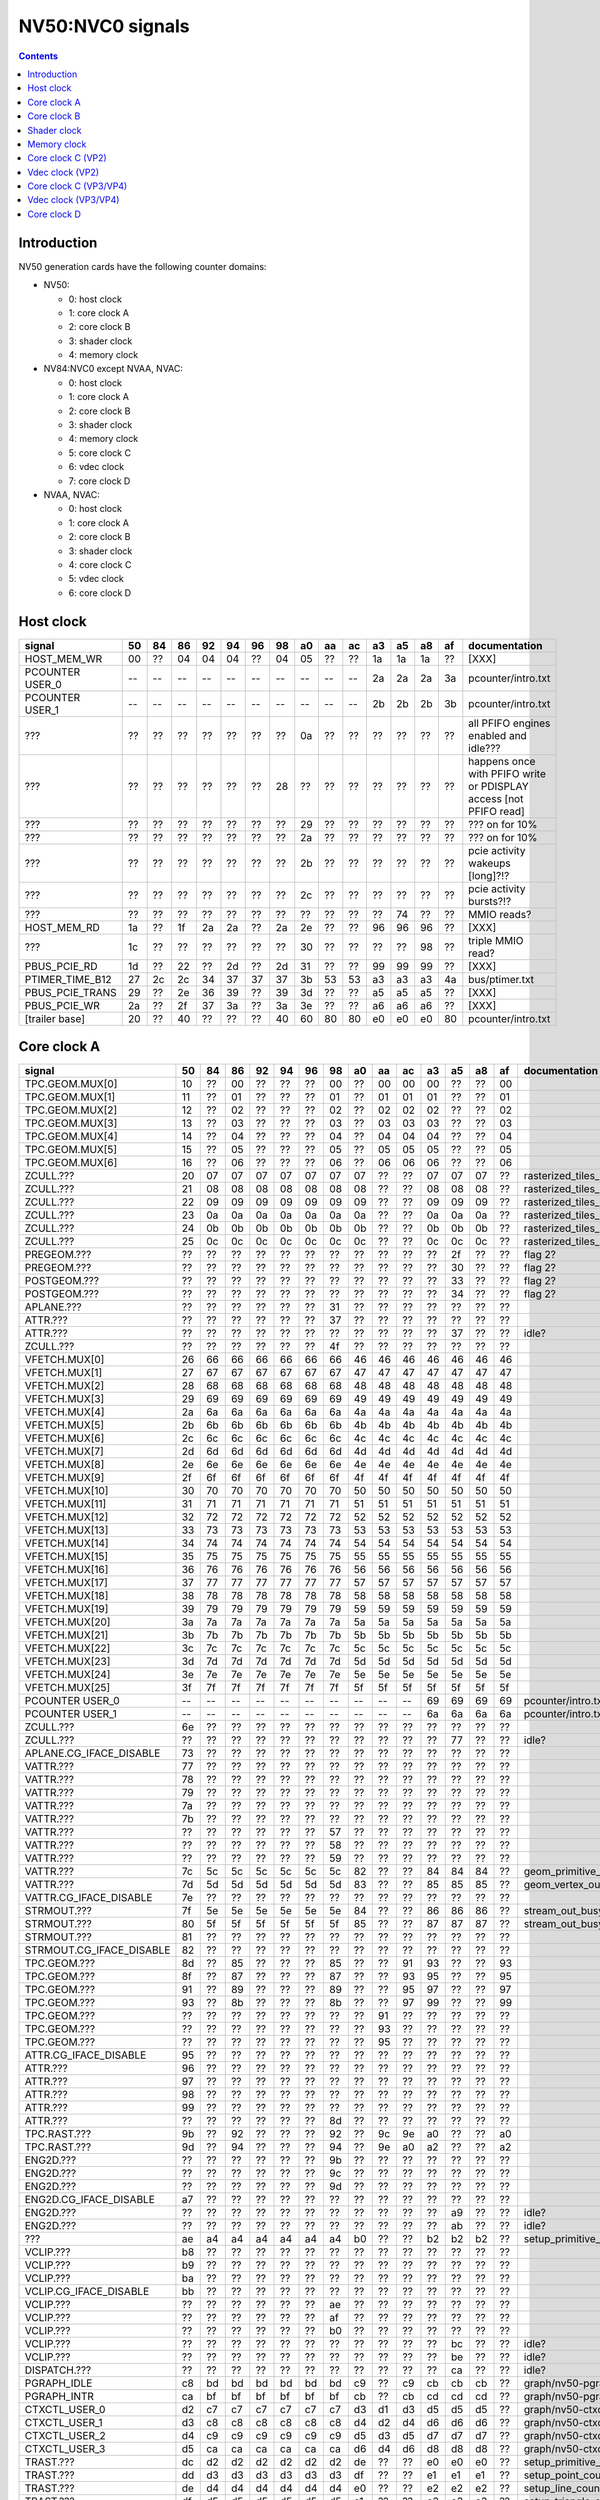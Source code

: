 .. _pcounter-signal-nv50:

=================
NV50:NVC0 signals
=================

.. contents::


Introduction
============

NV50 generation cards have the following counter domains:

- NV50:

  - 0: host clock
  - 1: core clock A
  - 2: core clock B
  - 3: shader clock
  - 4: memory clock

- NV84:NVC0 except NVAA, NVAC:

  - 0: host clock
  - 1: core clock A
  - 2: core clock B
  - 3: shader clock
  - 4: memory clock
  - 5: core clock C
  - 6: vdec clock
  - 7: core clock D

- NVAA, NVAC:

  - 0: host clock
  - 1: core clock A
  - 2: core clock B
  - 3: shader clock
  - 4: core clock C
  - 5: vdec clock
  - 6: core clock D

.. todo:: figure out roughly what stuff goes where

.. todo:: find signals.


Host clock
==========

================= == == == == == == == == == == == == == == ===============
signal            50 84 86 92 94 96 98 a0 aa ac a3 a5 a8 af  documentation
================= == == == == == == == == == == == == == == ===============
HOST_MEM_WR       00 ?? 04 04 04 ?? 04 05 ?? ?? 1a 1a 1a ??  [XXX]
PCOUNTER USER_0   -- -- -- -- -- -- -- -- -- -- 2a 2a 2a 3a  pcounter/intro.txt
PCOUNTER USER_1   -- -- -- -- -- -- -- -- -- -- 2b 2b 2b 3b  pcounter/intro.txt
???               ?? ?? ?? ?? ?? ?? ?? 0a ?? ?? ?? ?? ?? ??  all PFIFO engines enabled and idle???
???               ?? ?? ?? ?? ?? ?? 28 ?? ?? ?? ?? ?? ?? ?? happens once with PFIFO write or PDISPLAY access [not PFIFO read]
???               ?? ?? ?? ?? ?? ?? ?? 29 ?? ?? ?? ?? ?? ?? ??? on for 10%
???               ?? ?? ?? ?? ?? ?? ?? 2a ?? ?? ?? ?? ?? ?? ??? on for 10%
???               ?? ?? ?? ?? ?? ?? ?? 2b ?? ?? ?? ?? ?? ?? pcie activity wakeups [long]?!?
???               ?? ?? ?? ?? ?? ?? ?? 2c ?? ?? ?? ?? ?? ?? pcie activity bursts?!?
???               ?? ?? ?? ?? ?? ?? ?? ?? ?? ?? ?? 74 ?? ?? MMIO reads?
HOST_MEM_RD       1a ?? 1f 2a 2a ?? 2a 2e ?? ?? 96 96 96 ??  [XXX]
???               1c ?? ?? ?? ?? ?? ?? 30 ?? ?? ?? ?? 98 ??  triple MMIO read?
PBUS_PCIE_RD      1d ?? 22 ?? 2d ?? 2d 31 ?? ?? 99 99 99 ??  [XXX]
PTIMER_TIME_B12   27 2c 2c 34 37 37 37 3b 53 53 a3 a3 a3 4a  bus/ptimer.txt
PBUS_PCIE_TRANS   29 ?? 2e 36 39 ?? 39 3d ?? ?? a5 a5 a5 ??  [XXX]
PBUS_PCIE_WR      2a ?? 2f 37 3a ?? 3a 3e ?? ?? a6 a6 a6 ??  [XXX]
[trailer base]    20 ?? 40 ?? ?? ?? 40 60 80 80 e0 e0 e0 80  pcounter/intro.txt
================= == == == == == == == == == == == == == == ===============


Core clock A
============

========================= == == == == == == == == == == == == == == ===============
signal                    50 84 86 92 94 96 98 a0 aa ac a3 a5 a8 af  documentation
========================= == == == == == == == == == == == == == == ===============
TPC.GEOM.MUX[0]           10 ?? 00 ?? ?? ?? 00 ?? 00 00 00 ?? ?? 00
TPC.GEOM.MUX[1]           11 ?? 01 ?? ?? ?? 01 ?? 01 01 01 ?? ?? 01
TPC.GEOM.MUX[2]           12 ?? 02 ?? ?? ?? 02 ?? 02 02 02 ?? ?? 02
TPC.GEOM.MUX[3]           13 ?? 03 ?? ?? ?? 03 ?? 03 03 03 ?? ?? 03
TPC.GEOM.MUX[4]           14 ?? 04 ?? ?? ?? 04 ?? 04 04 04 ?? ?? 04
TPC.GEOM.MUX[5]           15 ?? 05 ?? ?? ?? 05 ?? 05 05 05 ?? ?? 05
TPC.GEOM.MUX[6]           16 ?? 06 ?? ?? ?? 06 ?? 06 06 06 ?? ?? 06
ZCULL.???                 20 07 07 07 07 07 07 07 ?? ?? 07 07 07 ?? rasterized_tiles_*[0]
ZCULL.???                 21 08 08 08 08 08 08 08 ?? ?? 08 08 08 ?? rasterized_tiles_*[1]
ZCULL.???                 22 09 09 09 09 09 09 09 ?? ?? 09 09 09 ?? rasterized_tiles_*[2]
ZCULL.???                 23 0a 0a 0a 0a 0a 0a 0a ?? ?? 0a 0a 0a ?? rasterized_tiles_*[3]
ZCULL.???                 24 0b 0b 0b 0b 0b 0b 0b ?? ?? 0b 0b 0b ?? rasterized_tiles_*[4]
ZCULL.???                 25 0c 0c 0c 0c 0c 0c 0c ?? ?? 0c 0c 0c ?? rasterized_tiles_*[5]
PREGEOM.???               ?? ?? ?? ?? ?? ?? ?? ?? ?? ?? ?? 2f ?? ?? flag 2?
PREGEOM.???               ?? ?? ?? ?? ?? ?? ?? ?? ?? ?? ?? 30 ?? ?? flag 2?
POSTGEOM.???              ?? ?? ?? ?? ?? ?? ?? ?? ?? ?? ?? 33 ?? ?? flag 2?
POSTGEOM.???              ?? ?? ?? ?? ?? ?? ?? ?? ?? ?? ?? 34 ?? ?? flag 2?
APLANE.???                ?? ?? ?? ?? ?? ?? 31 ?? ?? ?? ?? ?? ?? ??
ATTR.???                  ?? ?? ?? ?? ?? ?? 37 ?? ?? ?? ?? ?? ?? ??
ATTR.???                  ?? ?? ?? ?? ?? ?? ?? ?? ?? ?? ?? 37 ?? ?? idle?
ZCULL.???                 ?? ?? ?? ?? ?? ?? 4f ?? ?? ?? ?? ?? ?? ??
VFETCH.MUX[0]             26 66 66 66 66 66 66 46 46 46 46 46 46 46
VFETCH.MUX[1]             27 67 67 67 67 67 67 47 47 47 47 47 47 47
VFETCH.MUX[2]             28 68 68 68 68 68 68 48 48 48 48 48 48 48
VFETCH.MUX[3]             29 69 69 69 69 69 69 49 49 49 49 49 49 49
VFETCH.MUX[4]             2a 6a 6a 6a 6a 6a 6a 4a 4a 4a 4a 4a 4a 4a
VFETCH.MUX[5]             2b 6b 6b 6b 6b 6b 6b 4b 4b 4b 4b 4b 4b 4b
VFETCH.MUX[6]             2c 6c 6c 6c 6c 6c 6c 4c 4c 4c 4c 4c 4c 4c
VFETCH.MUX[7]             2d 6d 6d 6d 6d 6d 6d 4d 4d 4d 4d 4d 4d 4d
VFETCH.MUX[8]             2e 6e 6e 6e 6e 6e 6e 4e 4e 4e 4e 4e 4e 4e
VFETCH.MUX[9]             2f 6f 6f 6f 6f 6f 6f 4f 4f 4f 4f 4f 4f 4f
VFETCH.MUX[10]            30 70 70 70 70 70 70 50 50 50 50 50 50 50
VFETCH.MUX[11]            31 71 71 71 71 71 71 51 51 51 51 51 51 51
VFETCH.MUX[12]            32 72 72 72 72 72 72 52 52 52 52 52 52 52
VFETCH.MUX[13]            33 73 73 73 73 73 73 53 53 53 53 53 53 53
VFETCH.MUX[14]            34 74 74 74 74 74 74 54 54 54 54 54 54 54
VFETCH.MUX[15]            35 75 75 75 75 75 75 55 55 55 55 55 55 55
VFETCH.MUX[16]            36 76 76 76 76 76 76 56 56 56 56 56 56 56
VFETCH.MUX[17]            37 77 77 77 77 77 77 57 57 57 57 57 57 57
VFETCH.MUX[18]            38 78 78 78 78 78 78 58 58 58 58 58 58 58
VFETCH.MUX[19]            39 79 79 79 79 79 79 59 59 59 59 59 59 59
VFETCH.MUX[20]            3a 7a 7a 7a 7a 7a 7a 5a 5a 5a 5a 5a 5a 5a
VFETCH.MUX[21]            3b 7b 7b 7b 7b 7b 7b 5b 5b 5b 5b 5b 5b 5b
VFETCH.MUX[22]            3c 7c 7c 7c 7c 7c 7c 5c 5c 5c 5c 5c 5c 5c
VFETCH.MUX[23]            3d 7d 7d 7d 7d 7d 7d 5d 5d 5d 5d 5d 5d 5d
VFETCH.MUX[24]            3e 7e 7e 7e 7e 7e 7e 5e 5e 5e 5e 5e 5e 5e
VFETCH.MUX[25]            3f 7f 7f 7f 7f 7f 7f 5f 5f 5f 5f 5f 5f 5f
PCOUNTER USER_0           -- -- -- -- -- -- -- -- -- -- 69 69 69 69  pcounter/intro.txt
PCOUNTER USER_1           -- -- -- -- -- -- -- -- -- -- 6a 6a 6a 6a  pcounter/intro.txt
ZCULL.???                 6e ?? ?? ?? ?? ?? ?? ?? ?? ?? ?? ?? ?? ??
ZCULL.???                 ?? ?? ?? ?? ?? ?? ?? ?? ?? ?? ?? 77 ?? ?? idle?
APLANE.CG_IFACE_DISABLE   73 ?? ?? ?? ?? ?? ?? ?? ?? ?? ?? ?? ?? ??
VATTR.???                 77 ?? ?? ?? ?? ?? ?? ?? ?? ?? ?? ?? ?? ??
VATTR.???                 78 ?? ?? ?? ?? ?? ?? ?? ?? ?? ?? ?? ?? ??
VATTR.???                 79 ?? ?? ?? ?? ?? ?? ?? ?? ?? ?? ?? ?? ??
VATTR.???                 7a ?? ?? ?? ?? ?? ?? ?? ?? ?? ?? ?? ?? ??
VATTR.???                 7b ?? ?? ?? ?? ?? ?? ?? ?? ?? ?? ?? ?? ??
VATTR.???                 ?? ?? ?? ?? ?? ?? 57 ?? ?? ?? ?? ?? ?? ??
VATTR.???                 ?? ?? ?? ?? ?? ?? 58 ?? ?? ?? ?? ?? ?? ??
VATTR.???                 ?? ?? ?? ?? ?? ?? 59 ?? ?? ?? ?? ?? ?? ??
VATTR.???                 7c 5c 5c 5c 5c 5c 5c 82 ?? ?? 84 84 84 ?? geom_primitive_out_count
VATTR.???                 7d 5d 5d 5d 5d 5d 5d 83 ?? ?? 85 85 85 ?? geom_vertex_out_count
VATTR.CG_IFACE_DISABLE    7e ?? ?? ?? ?? ?? ?? ?? ?? ?? ?? ?? ?? ??
STRMOUT.???               7f 5e 5e 5e 5e 5e 5e 84 ?? ?? 86 86 86 ?? stream_out_busy[0]
STRMOUT.???               80 5f 5f 5f 5f 5f 5f 85 ?? ?? 87 87 87 ?? stream_out_busy[1]
STRMOUT.???               81 ?? ?? ?? ?? ?? ?? ?? ?? ?? ?? ?? ?? ??
STRMOUT.CG_IFACE_DISABLE  82 ?? ?? ?? ?? ?? ?? ?? ?? ?? ?? ?? ?? ??
TPC.GEOM.???              8d ?? 85 ?? ?? ?? 85 ?? ?? 91 93 ?? ?? 93
TPC.GEOM.???              8f ?? 87 ?? ?? ?? 87 ?? ?? 93 95 ?? ?? 95
TPC.GEOM.???              91 ?? 89 ?? ?? ?? 89 ?? ?? 95 97 ?? ?? 97
TPC.GEOM.???              93 ?? 8b ?? ?? ?? 8b ?? ?? 97 99 ?? ?? 99
TPC.GEOM.???              ?? ?? ?? ?? ?? ?? ?? ?? 91 ?? ?? ?? ?? ??
TPC.GEOM.???              ?? ?? ?? ?? ?? ?? ?? ?? 93 ?? ?? ?? ?? ??
TPC.GEOM.???              ?? ?? ?? ?? ?? ?? ?? ?? 95 ?? ?? ?? ?? ??
ATTR.CG_IFACE_DISABLE     95 ?? ?? ?? ?? ?? ?? ?? ?? ?? ?? ?? ?? ??
ATTR.???                  96 ?? ?? ?? ?? ?? ?? ?? ?? ?? ?? ?? ?? ??
ATTR.???                  97 ?? ?? ?? ?? ?? ?? ?? ?? ?? ?? ?? ?? ??
ATTR.???                  98 ?? ?? ?? ?? ?? ?? ?? ?? ?? ?? ?? ?? ??
ATTR.???                  99 ?? ?? ?? ?? ?? ?? ?? ?? ?? ?? ?? ?? ??
ATTR.???                  ?? ?? ?? ?? ?? ?? 8d ?? ?? ?? ?? ?? ?? ??
TPC.RAST.???              9b ?? 92 ?? ?? ?? 92 ?? 9c 9e a0 ?? ?? a0
TPC.RAST.???              9d ?? 94 ?? ?? ?? 94 ?? 9e a0 a2 ?? ?? a2
ENG2D.???                 ?? ?? ?? ?? ?? ?? 9b ?? ?? ?? ?? ?? ?? ??
ENG2D.???                 ?? ?? ?? ?? ?? ?? 9c ?? ?? ?? ?? ?? ?? ??
ENG2D.???                 ?? ?? ?? ?? ?? ?? 9d ?? ?? ?? ?? ?? ?? ??
ENG2D.CG_IFACE_DISABLE    a7 ?? ?? ?? ?? ?? ?? ?? ?? ?? ?? ?? ?? ??
ENG2D.???                 ?? ?? ?? ?? ?? ?? ?? ?? ?? ?? ?? a9 ?? ?? idle?
ENG2D.???                 ?? ?? ?? ?? ?? ?? ?? ?? ?? ?? ?? ab ?? ?? idle?
???                       ae a4 a4 a4 a4 a4 a4 b0 ?? ?? b2 b2 b2 ?? setup_primitive_culled_count
VCLIP.???                 b8 ?? ?? ?? ?? ?? ?? ?? ?? ?? ?? ?? ?? ??
VCLIP.???                 b9 ?? ?? ?? ?? ?? ?? ?? ?? ?? ?? ?? ?? ??
VCLIP.???                 ba ?? ?? ?? ?? ?? ?? ?? ?? ?? ?? ?? ?? ??
VCLIP.CG_IFACE_DISABLE    bb ?? ?? ?? ?? ?? ?? ?? ?? ?? ?? ?? ?? ??
VCLIP.???                 ?? ?? ?? ?? ?? ?? ae ?? ?? ?? ?? ?? ?? ??
VCLIP.???                 ?? ?? ?? ?? ?? ?? af ?? ?? ?? ?? ?? ?? ??
VCLIP.???                 ?? ?? ?? ?? ?? ?? b0 ?? ?? ?? ?? ?? ?? ??
VCLIP.???                 ?? ?? ?? ?? ?? ?? ?? ?? ?? ?? ?? bc ?? ?? idle?
VCLIP.???                 ?? ?? ?? ?? ?? ?? ?? ?? ?? ?? ?? be ?? ?? idle?
DISPATCH.???              ?? ?? ?? ?? ?? ?? ?? ?? ?? ?? ?? ca ?? ?? idle?
PGRAPH_IDLE               c8 bd bd bd bd bd bd c9 ?? c9 cb cb cb ??  graph/nv50-pgraph.txt
PGRAPH_INTR               ca bf bf bf bf bf bf cb ?? cb cd cd cd ??  graph/nv50-pgraph.txt
CTXCTL_USER_0             d2 c7 c7 c7 c7 c7 c7 d3 d1 d3 d5 d5 d5 ??  graph/nv50-ctxctl.txt
CTXCTL_USER_1             d3 c8 c8 c8 c8 c8 c8 d4 d2 d4 d6 d6 d6 ??  graph/nv50-ctxctl.txt
CTXCTL_USER_2             d4 c9 c9 c9 c9 c9 c9 d5 d3 d5 d7 d7 d7 ??  graph/nv50-ctxctl.txt
CTXCTL_USER_3             d5 ca ca ca ca ca ca d6 d4 d6 d8 d8 d8 ??  graph/nv50-ctxctl.txt
TRAST.???                 dc d2 d2 d2 d2 d2 d2 de ?? ?? e0 e0 e0 ?? setup_primitive_count
TRAST.???                 dd d3 d3 d3 d3 d3 d3 df ?? ?? e1 e1 e1 ?? setup_point_count[0]
TRAST.???                 de d4 d4 d4 d4 d4 d4 e0 ?? ?? e2 e2 e2 ?? setup_line_count[0]
TRAST.???                 df d5 d5 d5 d5 d5 d5 e1 ?? ?? e3 e3 e3 ?? setup_triangle_count[0]
TRAST.???                 e2 d8 d8 d8 d8 d8 d8 e4 ?? ?? e6 e6 e6 ?? setup_*_count[1]
TRAST.???                 e3 d9 d9 d9 d9 d9 d9 e5 ?? ?? e7 e7 e7 ?? setup_*_count[2]
TRAST.???                 ?? ?? ?? ?? ?? ?? da ?? ?? ?? ?? ?? ?? ??
TRAST.???                 ?? ?? ?? ?? ?? ?? db ?? ?? ?? ?? ?? ?? ??
TRAST.???                 e4 ?? ?? ?? ?? ?? ?? ?? ?? ?? ?? ?? ?? ??
TRAST.???                 e5 ?? ?? ?? ?? ?? ?? ?? ?? ?? ?? ?? ?? ??
TRAST.CG_IFACE_DISABLE    e6 ?? ?? ?? ?? ?? ?? ?? ?? ?? ?? ?? ?? ??
[trailer base]            e0 ?? e0 ?? ?? ?? e0 e0 e0 e0 e0 e0 e0 e0  pcounter/intro.txt
========================= == == == == == == == == == == == == == == ===============


Core clock B
============

========================= == == == == == == == == == == == == == == ===============
signal                    50 84 86 92 94 96 98 a0 aa ac a3 a5 a8 af  documentation
========================= == == == == == == == == == == == == == == ===============
PROP.MUX[0]               00 00 00 00 00 00 00 00 00 00 00 00 00 00
PROP.MUX[1]               01 01 01 01 01 01 01 01 01 01 01 01 01 01
PROP.MUX[2]               02 02 02 02 02 02 02 02 02 02 02 02 02 02
PROP.MUX[3]               03 03 03 03 03 03 03 03 03 03 03 03 03 03
PROP.MUX[4]               04 04 04 04 04 04 04 04 04 04 04 04 04 04
PROP.MUX[5]               05 05 05 05 05 05 05 05 05 05 05 05 05 05
PROP.MUX[6]               06 06 06 06 06 06 06 06 06 06 06 06 06 06
PROP.MUX[7]               07 07 07 07 07 07 07 07 07 07 07 07 07 07
PVPE.???                  3a ?? ?? ?? ?? ?? -- ?? -- -- -- -- -- --
CCACHE.???                ?? ?? ?? ?? ?? ?? ?? ?? ?? ?? ?? 2a ?? ?? idle?
CCACHE.???                ?? ?? ?? ?? ?? ?? ?? ?? ?? ?? ?? 2c ?? ?? idle?
TEX.???                   42 1c 1c 1c 1c 1c 1c 34 ?? ?? 3c 3c 3c ?? texture_waits_for_fb
VATTR.???                 ?? ?? ?? ?? ?? ?? ?? ?? ?? ?? ?? 49 ?? ?? idle?
VATTR.???                 ?? ?? ?? ?? ?? ?? ?? ?? ?? ?? ?? 4b ?? ?? idle?
STRMOUT.???               ?? ?? ?? ?? ?? ?? ?? ?? ?? ?? ?? 4e ?? ?? idle?
STRMOUT.???               ?? ?? ?? ?? ?? ?? ?? ?? ?? ?? ?? 50 ?? ?? idle?
CBAR.MUX0[0]              4a ?? 24 ?? ?? ?? 24 ?? 49 49 55 ?? ?? 55
CBAR.MUX0[1]              4b ?? 25 ?? ?? ?? 25 ?? 4a 4a 56 ?? ?? 56
CBAR.MUX0[2]              4c ?? 26 ?? ?? ?? 26 ?? 4b 4b 57 ?? ?? 57
CBAR.MUX0[3]              4d ?? 27 ?? ?? ?? 27 ?? 4c 4c 58 ?? ?? 58
CBAR.MUX1[0]              4e ?? 28 ?? ?? ?? 28 ?? 4d 4d 59 ?? ?? 59
CBAR.MUX1[1]              4f ?? 29 ?? ?? ?? 29 ?? 4e 4e 5a ?? ?? 5a
CBAR.MUX1[2]              50 ?? 2a ?? ?? ?? 2a ?? 4f 4f 5b ?? ?? 5b
CBAR.MUX1[3]              51 ?? 2b ?? ?? ?? 2b ?? 50 50 5c ?? ?? 5c
CROP.MUX[0]               52 30 30 30 30 30 30 55 55 55 64 64 64 64
CROP.MUX[1]               53 31 31 31 31 31 31 56 56 56 65 65 65 65
CROP.MUX[2]               54 32 32 32 32 32 32 57 57 57 66 66 66 66
CROP.MUX[3]               55 33 33 33 33 33 33 58 58 58 67 67 67 67
ZBAR.MUX[0]               56 ?? 36 ?? ?? ?? 36 ?? 68 68 70 ?? ?? 70
ZBAR.MUX[1]               57 ?? 37 ?? ?? ?? 37 ?? 69 69 71 ?? ?? 71
ZBAR.MUX[2]               58 ?? 38 ?? ?? ?? 38 ?? 6a 6a 72 ?? ?? 72
ZBAR.MUX[3]               59 ?? 39 ?? ?? ?? 39 ?? 6b 6b 73 ?? ?? 73
???                       6d ?? ?? ?? ?? ?? ?? ?? ?? ?? ?? ?? ?? ?? memory access?
???                       5e ?? ?? ?? ?? ?? ?? ?? ?? ?? ?? ?? ?? ?? happens when reading memory through VGA window?
???                       64 ?? ?? ?? ?? ?? ?? ?? ?? ?? ?? ?? ?? ?? memory read?
???                       68 ?? ?? ?? ?? ?? ?? ?? ?? ?? ?? ?? ?? ?? memory write?
ENG2D.???                 ?? ?? ?? ?? ?? ?? 36 ?? ?? ?? ?? ?? ?? ??
ENG2D.???                 ?? ?? ?? ?? ?? ?? 37 ?? ?? ?? ?? ?? ?? ??
VCLIP.???                 ?? ?? ?? ?? ?? ?? ?? ?? ?? ?? ?? 6c ?? ?? idle?
VCLIP.???                 ?? ?? ?? ?? ?? ?? ?? ?? ?? ?? ?? 6d ?? ?? idle?
ZROP.MUX[0]               6c 44 44 44 44 44 44 74 74 74 7c 7c 7c 7c
ZROP.MUX[1]               6d 45 45 45 45 45 45 75 75 75 7d 7d 7d 7d
ZROP.MUX[2]               6e 46 46 46 46 46 46 76 76 76 7e 7e 7e 7e
ZROP.MUX[3]               6f 47 47 47 47 47 47 77 77 77 7f 7f 7f 7f
TEX.???                   70 48 48 48 48 48 48 78 78 78 80 80 80 80 texture_sample_level[0]
TEX.???                   71 49 49 49 49 49 49 79 79 79 81 81 81 81 texture_sample_level[1]
TEX.???                   72 4a 4a 4a 4a 4a 4a 7a 7a 7a 82 82 82 82 texture_sample_level[2]
TEX.???                   73 4b 4b 4b 4b 4b 4b 7b 7b 7b 83 83 83 83 texture_sample_level[3]
???                       80 ?? ?? ?? ?? ?? ?? ?? ?? ?? ?? ?? ?? ?? memory access?
PVPE.???                  89 ?? ?? ?? ?? ?? -- ?? -- -- -- -- -- --
PVPE.???                  8a ?? ?? ?? ?? ?? -- ?? -- -- -- -- -- --
PVPE.???                  8b ?? ?? ?? ?? ?? -- ?? -- -- -- -- -- --
PVPE.???                  8c ?? ?? ?? ?? ?? -- ?? -- -- -- -- -- --
PVPE.???                  8d ?? ?? ?? ?? ?? -- ?? -- -- -- -- -- --
PVPE.???                  8e ?? ?? ?? ?? ?? -- ?? -- -- -- -- -- --
PVPE.???                  8f ?? ?? ?? ?? ?? -- ?? -- -- -- -- -- --
PVPE.???                  90 ?? ?? ?? ?? ?? -- ?? -- -- -- -- -- --
PVPE.???                  91 ?? ?? ?? ?? ?? -- ?? -- -- -- -- -- --
PVPE.???                  92 ?? ?? ?? ?? ?? -- ?? -- -- -- -- -- --
PVPE.???                  93 ?? ?? ?? ?? ?? -- ?? -- -- -- -- -- --
PVPE.???                  94 ?? ?? ?? ?? ?? -- ?? -- -- -- -- -- --
PVPE.???                  95 ?? ?? ?? ?? ?? -- ?? -- -- -- -- -- --
PVPE.???                  96 ?? ?? ?? ?? ?? -- ?? -- -- -- -- -- --
PVPE.???                  97 ?? ?? ?? ?? ?? -- ?? -- -- -- -- -- --
PVPE.???                  98 ?? ?? ?? ?? ?? -- ?? -- -- -- -- -- --
PVPE.???                  99 ?? ?? ?? ?? ?? -- ?? -- -- -- -- -- --
PVPE.???                  9a ?? ?? ?? ?? ?? -- ?? -- -- -- -- -- --
PVPE.???                  9b ?? ?? ?? ?? ?? -- ?? -- -- -- -- -- --
PVPE.???                  9c ?? ?? ?? ?? ?? -- ?? -- -- -- -- -- --
PVPE.???                  9d ?? ?? ?? ?? ?? -- ?? -- -- -- -- -- --
PVPE.???                  9e ?? ?? ?? ?? ?? -- ?? -- -- -- -- -- --
PVPE.???                  9f ?? ?? ?? ?? ?? -- ?? -- -- -- -- -- --
PVPE.???                  a0 ?? ?? ?? ?? ?? -- ?? -- -- -- -- -- --
PVPE.???                  a1 ?? ?? ?? ?? ?? -- ?? -- -- -- -- -- --
PVPE.???                  a2 ?? ?? ?? ?? ?? -- ?? -- -- -- -- -- --
PVPE.???                  a3 ?? ?? ?? ?? ?? -- ?? -- -- -- -- -- --
PVPE.???                  a4 ?? ?? ?? ?? ?? -- ?? -- -- -- -- -- --
PVPE.???                  a5 ?? ?? ?? ?? ?? -- ?? -- -- -- -- -- --
PVPE.???                  a6 ?? ?? ?? ?? ?? -- ?? -- -- -- -- -- --
PROP.???                  ab ?? ?? ?? ?? ?? ?? ?? ?? ?? ?? ?? ?? ??
MMU.CG_IFACE_DISABLE      ac ?? ?? ?? ?? ?? ?? ?? ?? ?? ?? ?? ?? ??
MMU.BIND                  ad -- -- -- -- -- -- -- -- -- -- -- -- -- [on core clock D on NV84:]
PFB.CG_IFACE_DISABLE      b8 ?? ?? ?? ?? ?? ?? ?? ?? ?? ?? ?? ?? ??
PFB.WRITE                 c3 -- -- -- -- -- -- -- -- -- -- -- -- -- [on core clock D on NV84:]
PFB.READ                  c4 -- -- -- -- -- -- -- -- -- -- -- -- -- [on core clock D on NV84:]
PFB.FLUSH                 c5 -- -- -- -- -- -- -- -- -- -- -- -- -- [on core clock D on NV84:]
ZCULL.???                 ?? ?? ?? ?? ?? ?? 58 ?? ?? ?? ?? ?? ?? ??
ENG2D.???                 ?? ?? ?? ?? ?? ?? 60 ?? ?? ?? ?? ?? ?? ??
TEX.CG_IFACE_DISABLE      dd ?? ?? ?? ?? ?? ?? ?? ?? ?? ?? ?? ?? ??
TEX.UNK6.???              df ?? 7d ?? ?? ?? 75 ?? ad ad b7 ?? ?? b7
CCACHE.CG_IFACE_DISABLE   ea ?? ?? ?? ?? ?? ?? ?? ?? ?? ?? ?? ?? ??
PCRYPT3.PM_TRIGGER_ALT    -- -- -- -- -- -- -- -- c4 c4 -- -- -- -- [on core clock C on NV98]
PCRYPT3.WRCACHE_FLUSH_ALT -- -- -- -- -- -- -- -- c5 c5 -- -- -- -- [on core clock C on NV98]
PCRYPT3.USER_0            -- -- -- -- -- -- -- -- d4 d4 -- -- -- -- [on core clock C on NV98]
PCRYPT3.USER_1            -- -- -- -- -- -- -- -- d5 d5 -- -- -- -- [on core clock C on NV98]
PCRYPT3.USER_2            -- -- -- -- -- -- -- -- d6 d6 -- -- -- -- [on core clock C on NV98]
PCRYPT3.USER_3            -- -- -- -- -- -- -- -- d7 d7 -- -- -- -- [on core clock C on NV98]
PCRYPT3.USER_4            -- -- -- -- -- -- -- -- d8 d8 -- -- -- -- [on core clock C on NV98]
PCRYPT3.USER_5            -- -- -- -- -- -- -- -- d9 d9 -- -- -- -- [on core clock C on NV98]
PCOUNTER USER_0           -- -- -- -- -- -- -- -- -- -- 9e 9e 9e 9e  pcounter/intro.txt
PCOUNTER USER_1           -- -- -- -- -- -- -- -- -- -- 9f 9f 9f 9f  pcounter/intro.txt
[trailer base]            e0 ?? 80 ?? ?? ?? 80 e0 e0 e0 c0 c0 c0 c0  pcounter/intro.txt
========================= == == == == == == == == == == == == == == ===============


Shader clock
============

- 0x00-0x03: MPC GROUP 0
- 0x04-0x07: MPC GROUP 1
- 0x08-0x0b: MPC GROUP 2
- 0x0c-0x0f: MPC GROUP 3
- [XXX]
- 0x13: PCOUNTER USER_0 [NVA3:]
- 0x14: PCOUNTER USER_1 [NVA3:]
- 0x20: trailer base


Memory clock
============

NVAA and NVAC don't have this set. NVAF does.

========================= == == == == == == == == == == == == ===============
signal                    50 84 86 92 94 96 98 a0 a3 a5 a8 af  documentation
========================= == == == == == == == == == == == == ===============
PFB.UNK6.CG_IFACE_DISABLE 1a ?? ?? ?? ?? ?? ?? ?? ?? ?? ?? ??
PCOUNTER USER_0           -- -- -- -- -- -- -- -- 3b 3b 37 6a  pcounter/intro.txt
PCOUNTER USER_1           -- -- -- -- -- -- -- -- 3c 3c 38 6b  pcounter/intro.txt
[trailer base]            20 ?? 40 ?? ?? ?? 40 60 60 60 60 e0  pcounter/intro.txt
========================= == == == == == == == == == == == == ===============


Core clock C (VP2)
==================

================= == == == == == == ===============
signal            84 86 92 94 96 a0  documentation
================= == == == == == == ===============
PBSP_USER_0       ?? ?? ?? ?? ?? 00  vdec/vp2/intro.txt
PBSP_USER_1       ?? ?? ?? ?? ?? 01  vdec/vp2/intro.txt
PBSP_USER_2       ?? ?? ?? ?? ?? 02  vdec/vp2/intro.txt
PBSP_USER_3       ?? ?? ?? ?? ?? 03  vdec/vp2/intro.txt
PBSP_USER_4       ?? ?? ?? ?? ?? 04  vdec/vp2/intro.txt
PBSP_USER_5       ?? ?? ?? ?? ?? 05  vdec/vp2/intro.txt
PBSP_USER_6       ?? ?? ?? ?? ?? 06  vdec/vp2/intro.txt
PBSP_USER_7       ?? ?? ?? ?? ?? 07  vdec/vp2/intro.txt
PVP2_USER_0       ?? ?? ?? ?? ?? 08  vdec/vp2/intro.txt
PVP2_USER_1       ?? ?? ?? ?? ?? 09  vdec/vp2/intro.txt
PVP2_USER_2       ?? ?? ?? ?? ?? 0a  vdec/vp2/intro.txt
PVP2_USER_3       ?? ?? ?? ?? ?? 0b  vdec/vp2/intro.txt
PVP2_USER_4       ?? ?? ?? ?? ?? 0c  vdec/vp2/intro.txt
PVP2_USER_5       ?? ?? ?? ?? ?? 0d  vdec/vp2/intro.txt
PVP2_USER_6       ?? ?? ?? ?? ?? 0e  vdec/vp2/intro.txt
PVP2_USER_7       ?? ?? ?? ?? ?? 0f  vdec/vp2/intro.txt
VUC_IDLE          ?? ?? ?? ?? ?? 34  vdec/vuc/perf.txt
VUC_SLEEP         ?? ?? ?? ?? ?? 36  vdec/vuc/perf.txt
VUC_WATCHDOG      ?? ?? ?? ?? ?? 38  vdec/vuc/perf.txt
VUC_USER_PULSE    ?? ?? ?? ?? ?? 39  vdec/vuc/perf.txt
VUC_USER_CONT     ?? ?? ?? ?? ?? 3a  vdec/vuc/perf.txt
[trailer base]    ?? 40 ?? ?? ?? 60  pcounter/intro.txt
================= == == == == == == ===============


Vdec clock (VP2)
================

================= == == == == == == ===============
signal            84 86 92 94 96 a0  documentation
================= == == == == == == ===============
PVP2_USER_0       ?? ?? ?? ?? ?? 00  vdec/vp2/intro.txt
PVP2_USER_1       ?? ?? ?? ?? ?? 01  vdec/vp2/intro.txt
PVP2_USER_2       ?? ?? ?? ?? ?? 02  vdec/vp2/intro.txt
PVP2_USER_3       ?? ?? ?? ?? ?? 03  vdec/vp2/intro.txt
PVP2_USER_4       ?? ?? ?? ?? ?? 04  vdec/vp2/intro.txt
PVP2_USER_5       ?? ?? ?? ?? ?? 05  vdec/vp2/intro.txt
PVP2_USER_6       ?? ?? ?? ?? ?? 06  vdec/vp2/intro.txt
PVP2_USER_7       ?? ?? ?? ?? ?? 07  vdec/vp2/intro.txt
[trailer base]    ?? a0 ?? ?? ?? a0  pcounter/intro.txt
================= == == == == == == ===============


Core clock C (VP3/VP4)
======================

.. todo:: this may not be the same set...

========================= == == == == == == == ===============
signal                    98 aa ac a3 a5 a8 af  documentation
========================= == == == == == == == ===============
PCRYPT3.PM_TRIGGER_ALT    37 -- -- -- -- -- -- [this and other PCRYPT3 stuff on core clock B on MCP*]
PCRYPT3.WRCACHE_FLUSH_ALT 38 -- -- -- -- -- --
PCRYPT3.IDLE              3b -- -- -- -- -- --
PCRYPT3.PM_TRIGGER        45 -- -- -- -- -- --
PCRYPT3.WRCACHE_FLUSH     46 -- -- -- -- -- --
PCRYPT3.USER_0            47 -- -- -- -- -- --
PCRYPT3.USER_1            48 -- -- -- -- -- --
PCRYPT3.USER_2            49 -- -- -- -- -- --
PCRYPT3.USER_3            4a -- -- -- -- -- --
PCRYPT3.USER_4            4b -- -- -- -- -- --
PCRYPT3.USER_5            4c -- -- -- -- -- --
PCOUNTER USER_0           -- -- -- 10 10 10 10  pcounter/intro.txt
PCOUNTER_USER_1           -- -- -- 11 11 11 11  pcounter/intro.txt
PCOPY.PM_TRIGGER_ALT      -- -- -- 1d 1d 1d 1d
PCOPY.WRCACHE_FLUSH_ALT   -- -- -- 1e 1e 1e 1e
PCOPY_USER_0              -- -- -- 2d 2d 2d 2d  falcon/perf.txt
PCOPY_USER_1              -- -- -- 2e 2e 2e 2e  falcon/perf.txt
PCOPY_USER_2              -- -- -- 2f 2f 2f 2f  falcon/perf.txt
PCOPY_USER_3              -- -- -- 30 30 30 30  falcon/perf.txt
PCOPY_USER_4              -- -- -- 31 31 31 31  falcon/perf.txt
PCOPY_USER_5              -- -- -- 32 32 32 32  falcon/perf.txt
PDAEMON.PM_TRIGGER_ALT    -- -- -- 3e 3e 3e 3e
PDAEMON.WRCACHE_FLUSH_ALT -- -- -- 3f 3f 3f 3f
PDAEMON_USER_0            -- -- -- 4e 4e 4e 4e  falcon/perf.txt
PDAEMON_USER_1            -- -- -- 4f 4f 4f 4f  falcon/perf.txt
PDAEMON_USER_2            -- -- -- 50 50 50 50  falcon/perf.txt
PDAEMON_USER_3            -- -- -- 51 51 51 51  falcon/perf.txt
PDAEMON_USER_4            -- -- -- 52 52 52 52  falcon/perf.txt
PDAEMON_USER_5            -- -- -- 53 53 53 53  falcon/perf.txt
[trailer base]            60 00 00 60 60 60 60  pcounter/intro.txt
========================= == == == == == == == ===============


Vdec clock (VP3/VP4)
====================

=================== == == == == == == == ===============
signal              98 aa ac a3 a5 a8 af  documentation
=================== == == == == == == == ===============
PCOUNTER USER_0     -- -- -- 10 10 10 10  pcounter/intro.txt
PCOUNTER_USER_1     -- -- -- 11 11 11 11  pcounter/intro.txt
PVLD.FIFO_IDLE      ?? ?? ?? 17 17 17 17
PVLD_IDLE           12 12 12 18 18 18 18  falcon/perf.txt
PVLD.UC???          ?? ?? ?? ?? 19 ?? ??
PVLD.UC???          ?? ?? ?? ?? 1a ?? ??
PVLD_TA             15 15 15 1b 1b 1b 1b  falcon/perf.txt
PVLD_PM_TRIGGER     1c 1c 1c 22 22 22 22  falcon/perf.txt
PVLD_WRCACHE_FLUSH  1d 1d 1d 23 23 23 23  falcon/perf.txt
PVLD_USER_0         1e 1e 1e 24 24 24 24  falcon/perf.txt
PVLD_USER_1         1f 1f 1f 25 25 25 25  falcon/perf.txt
PVLD_USER_2         20 20 20 26 26 26 26  falcon/perf.txt
PVLD_USER_3         21 21 21 27 27 27 27  falcon/perf.txt
PVLD_USER_4         22 22 22 28 28 28 28  falcon/perf.txt
PVLD_USER_5         23 23 23 29 29 29 29  falcon/perf.txt
PPPP.???            ?? ?? ?? 2b 2b 2b 2b
PPPP_IDLE           42 42 42 2c 2c 2c 2c  falcon/perf.txt
PPPP_TA             45 45 45 2f 2f 2c 2f  falcon/perf.txt
PPPP_PM_TRIGGER     4c 4c 4c 36 36 36 36  falcon/perf.txt
PPPP_WRCACHE_FLUSH  4d 4d 4d 37 37 37 37  falcon/perf.txt
PPPP_USER_0         4e 4e 4e 38 38 38 38  falcon/perf.txt
PPPP_USER_1         4f 4f 4f 39 39 39 39  falcon/perf.txt
PPPP_USER_2         50 50 50 3a 3a 3a 3a  falcon/perf.txt
PPPP_USER_3         51 51 51 3b 3b 3b 3b  falcon/perf.txt
PPPP_USER_4         52 52 52 3c 3c 3c 3c  falcon/perf.txt
PPPP_USER_5         53 53 53 3d 3d 3d 3d  falcon/perf.txt
VUC_IDLE            5d ?? ?? ?? 88 ?? ??  vdec/vuc/perf.txt
VUC_SLEEP           5e ?? ?? ?? 89 ?? ??  vdec/vuc/perf.txt
VUC_WATCHDOG        5f ?? ?? ?? 8a ?? ??  vdec/vuc/perf.txt
VUC_USER_CONT       60 ?? ?? ?? 8b ?? ??  vdec/vuc/perf.txt
VUC_USER_PULSE      61 ?? ?? ?? 8c ?? ??  vdec/vuc/perf.txt
PVDEC.???           ?? ?? ?? 3f 3f 3f 3f
PVDEC_IDLE          90 90 90 40 40 40 40  falcon/perf.txt
PVDEC_TA            93 93 93 43 43 43 43  falcon/perf.txt
PVDEC_PM_TRIGGER    9a 9a 9a 4a 4a 4a 4a  falcon/perf.txt
PVDEC_WRCACHE_FLUSH 9b 9b 9b 4b 4b 4b 4b  falcon/perf.txt
PVDEC_USER_0        9c 9c 9c 4c 4c 4c 4c  falcon/perf.txt
PVDEC_USER_1        9d 9d 9d 4d 4d 4d 4d  falcon/perf.txt
PVDEC_USER_2        9e 9e 9e 4e 4e 4e 4e  falcon/perf.txt
PVDEC_USER_3        9f 9f 9f 4f 4f 4f 4f  falcon/perf.txt
PVDEC_USER_4        a0 a0 a0 50 50 50 50  falcon/perf.txt
PVDEC_USER_5        a1 a1 a1 51 51 51 51  falcon/perf.txt
PVLD.???            ?? ?? ?? ?? 54 ?? ??
PVLD.???            ?? ?? ?? ?? 55 ?? ??
PVLD.???            ?? ?? ?? ?? 56 ?? ??
PVLD.???            ?? ?? ?? ?? 57 ?? ??
PVLD.???            ?? ?? ?? ?? 58 ?? ??
PPPP.???            ?? ?? ?? ?? 5f ?? ??
PPPP.???            ?? ?? ?? ?? 60 ?? ??
PPPP.???            ?? ?? ?? ?? 61 ?? ??
PPPP.???            ?? ?? ?? ?? 62 ?? ??
PPPP.???            ?? ?? ?? ?? 63 ?? ??
PPPP.???            ?? ?? ?? ?? 64 ?? ??
PPPP.???            ?? ?? ?? ?? 65 ?? ??
PPPP.???            ?? ?? ?? ?? 66 ?? ??
PPPP.???            ?? ?? ?? ?? 67 ?? ??
PPPP.???            ?? ?? ?? ?? 68 ?? ??
PPPP.???            ?? ?? ?? ?? 69 ?? ??
PPPP.???            ?? ?? ?? ?? 6a ?? ??
PPPP.???            ?? ?? ?? ?? 6b ?? ??
PPPP.???            ?? ?? ?? ?? 6c ?? ??
PPPP.???            ?? ?? ?? ?? 6d ?? ??
PPPP.???            ?? ?? ?? ?? 6e ?? ??
PPPP.???            ?? ?? ?? ?? 6f ?? ??
PPPP.???            ?? ?? ?? ?? 70 ?? ??
PPPP.???            ?? ?? ?? ?? 71 ?? ??
PPPP.???            ?? ?? ?? ?? 72 ?? ??
PPPP.???            ?? ?? ?? ?? 73 ?? ??
PPPP.???            ?? ?? ?? ?? 74 ?? ??
PPPP.???            ?? ?? ?? ?? 75 ?? ??
PPPP.???            ?? ?? ?? ?? 76 ?? ??
PPPP.???            ?? ?? ?? ?? 77 ?? ??
PPPP.???            ?? ?? ?? ?? 78 ?? ??
PPPP.???            ?? ?? ?? ?? 79 ?? ??
PPPP.???            ?? ?? ?? ?? 7a ?? ??
PPPP.???            ?? ?? ?? ?? 7b ?? ??
PPPP.???            ?? ?? ?? ?? 7c ?? ??
PPPP.???            ?? ?? ?? ?? 7d ?? ??
PPPP.???            ?? ?? ?? ?? 7e ?? ??
PVDEC.XFRM.???      ?? ?? ?? ?? a0 ?? ??
PVDEC.XFRM.???      ?? ?? ?? ?? a1 ?? ??
PVDEC.XFRM.???      ?? ?? ?? ?? a2 ?? ??
PVDEC.XFRM.???      ?? ?? ?? ?? a3 ?? ??
PVDEC.XFRM.???      ?? ?? ?? ?? a4 ?? ??
PVDEC.UNK580.???    ?? ?? ?? ?? ad ?? ??
PVDEC.UNK580.???    ?? ?? ?? ?? ae ?? ??
PVDEC.UNK580.???    ?? ?? ?? ?? af ?? ??
PVDEC.UNK680.???    ?? ?? ?? ?? b6 ?? ??
PVLD.CRYPT.???      ?? ?? ?? ?? c0 ?? ??
PVLD.CRYPT.???      ?? ?? ?? ?? c1 ?? ??
PVLD.CRYPT.???      ?? ?? ?? ?? c2 ?? ??
PVLD.CRYPT.???      ?? ?? ?? ?? c3 ?? ??
PVLD.CRYPT.???      ?? ?? ?? ?? c4 ?? ??
PVLD.CRYPT.???      ?? ?? ?? ?? c5 ?? ??
PVCOMP_USER_0       -- -- -- -- -- -- 60  falcon/perf.txt
PVCOMP_USER_1       -- -- -- -- -- -- 61  falcon/perf.txt
PVCOMP_USER_2       -- -- -- -- -- -- 62  falcon/perf.txt
PVCOMP_USER_3       -- -- -- -- -- -- 63  falcon/perf.txt
PVCOMP_USER_4       -- -- -- -- -- -- 64  falcon/perf.txt
PVCOMP_USER_5       -- -- -- -- -- -- 65  falcon/perf.txt
[trailer base]      a0 a0 a0 c0 c0 c0 e0  pcounter/intro.txt
=================== == == == == == == == ===============


Core clock D
============

======================== == == == == == == == == == == == == == ===============
signal                   84 86 92 94 96 98 a0 aa ac a3 a5 a8 af  documentation
======================== == == == == == == == == == == == == == ===============
???                      ?? ?? ?? ?? ?? 07 ?? ?? ?? ?? ?? ?? ??  something related to MAGIC_FLUSH + PFIFO memory read?
???                      ?? ?? ?? ?? ?? 22 ?? ?? ?? ?? ?? ?? ??  16 * PFIFO host DMAobj load
???                      ?? ?? ?? ?? ?? 23 ?? ?? ?? ?? ?? ?? ??  16 * PFIFO host DMAobj load
???                      ?? ?? ?? ?? ?? 24 ?? ?? ?? ?? ?? ?? ??  MAGIC_FLUSH + PFIFO memory read
???                      ?? ?? ?? ?? ?? 2c ?? ?? ?? ?? ?? ?? ??  MAGIC_FLUSH + memory access
???                      ?? ?? ?? ?? ?? 2e ?? ?? ?? ?? ?? ?? ??  MAGIC_FLUSH + memory access
???                      ?? ?? ?? ?? ?? 30 ?? ?? ?? ?? ?? ?? ??  MAGIC_FLUSH [misses 1 sometimes?] + memory access
???                      ?? ?? ?? ?? ?? 32 ?? ?? ?? ?? ?? ?? ??  MAGIC_FLUSH [misses 1 sometimes?] + memory access
PCOUNTER USER_0          -- -- -- -- -- -- -- -- -- 4f 3e 3e 1e  pcounter/intro.txt
PCOUNTER USER_1          -- -- -- -- -- -- -- -- -- 50 3f 3f 1f  pcounter/intro.txt
MMU.BIND                 ?? 5a ?? ?? ?? 34 ?? 32 32 5d 5b 4b 50
PFB_WRITE                ?? 6f ?? ?? ?? 4b 75 40 40 7d 7b 65 63  [XXX]
PFB_READ                 ?? 70 ?? ?? ?? 4c 76 41 41 7e 7c 66 64  [XXX]
PFB_FLUSH                ?? 71 ?? ?? ?? 4d 77 42 42 7f 7d 67 65  [XXX]
PVLD.PM_TRIGGER_ALT      -- -- -- -- -- 65 -- 6d 6f 9a 98 85 85
PVLD.WRCACHE_FLUSH_ALT   -- -- -- -- -- 66 -- 6e 70 9b 99 86 86
PPPP.PM_TRIGGER_ALT      -- -- -- -- -- 71 -- 79 7b a7 a5 92 92
PPPP.WRCACHE_FLUSH_ALT   -- -- -- -- -- 72 -- 7a 7c a8 a6 93 93
PVDEC.PM_TRIGGER_ALT     -- -- -- -- -- 8c -- 94 96 b4 b2 9f 9f
PVDEC.WRCACHE_FLUSH_ALT  -- -- -- -- -- 8d -- 95 97 b5 b3 a0 a0
PVCOMP.PM_TRIGGER_ALT    -- -- -- -- -- -- -- -- -- -- -- -- ac
PVCOMP.WRCACHE_FLUSH_ALT -- -- -- -- -- -- -- -- -- -- -- -- ad
IREDIR_STATUS            -- -- -- -- -- -- -- -- -- c6 c4 b1 be  pm/pdaemon.txt
IREDIR_HOST_REQ          -- -- -- -- -- -- -- -- -- c7 c5 b2 bf  pm/pdaemon.txt
IREDIR_TRIGGER_DAEMON    -- -- -- -- -- -- -- -- -- c8 c6 b3 c0  pm/pdaemon.txt
IREDIR_TRIGGER_HOST      -- -- -- -- -- -- -- -- -- c9 c7 b4 c1  pm/pdaemon.txt
IREDIR_PMC               -- -- -- -- -- -- -- -- -- ca c8 b5 c2  pm/pdaemon.txt
IREDIR_INTR              -- -- -- -- -- -- -- -- -- cb c9 b6 c3  pm/pdaemon.txt
MMIO_BUSY                -- -- -- -- -- -- -- -- -- cc ca b7 c4  pm/pdaemon.txt
MMIO_IDLE                -- -- -- -- -- -- -- -- -- cd cb b8 c5  pm/pdaemon.txt
MMIO_DISABLED            -- -- -- -- -- -- -- -- -- ce cc b9 c6  pm/pdaemon.txt
TOKEN_ALL_USED           -- -- -- -- -- -- -- -- -- cf cd ba c7  pm/pdaemon.txt
TOKEN_NONE_USED          -- -- -- -- -- -- -- -- -- d0 ce bb c8  pm/pdaemon.txt
TOKEN_FREE               -- -- -- -- -- -- -- -- -- d1 cf bc c9  pm/pdaemon.txt
TOKEN_ALLOC              -- -- -- -- -- -- -- -- -- d2 d0 bd ca  pm/pdaemon.txt
FIFO_PUT_0_WRITE         -- -- -- -- -- -- -- -- -- d3 d1 be cb  pm/pdaemon.txt
FIFO_PUT_1_WRITE         -- -- -- -- -- -- -- -- -- d4 d2 bf cd  pm/pdaemon.txt
FIFO_PUT_2_WRITE         -- -- -- -- -- -- -- -- -- d5 d3 c0 ce  pm/pdaemon.txt
FIFO_PUT_3_WRITE         -- -- -- -- -- -- -- -- -- d6 d4 c1 cf  pm/pdaemon.txt
INPUT_CHANGE             -- -- -- -- -- -- -- -- -- d7 d5 c2 d0  pm/pdaemon.txt
OUTPUT_2                 -- -- -- -- -- -- -- -- -- d8 d6 c3 d1  pm/pdaemon.txt
INPUT_2                  -- -- -- -- -- -- -- -- -- d9 d7 c4 d2  pm/pdaemon.txt
THERM_ACCESS_BUSY        -- -- -- -- -- -- -- -- -- da d8 c5 d3  pm/pdaemon.txt
[trailer base]           ?? c0 ?? ?? ?? a0 80 a0 a0 e0 e0 c0 e0  pcounter/intro.txt
======================== == == == == == == == == == == == == == ===============

